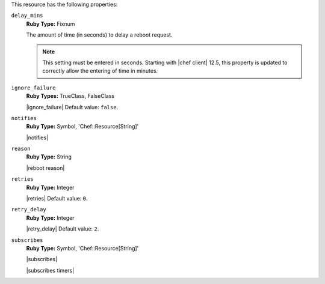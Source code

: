 .. The contents of this file may be included in multiple topics (using the includes directive).
.. The contents of this file should be modified in a way that preserves its ability to appear in multiple topics.

This resource has the following properties:

``delay_mins``
   **Ruby Type:** Fixnum

   The amount of time (in seconds) to delay a reboot request.

   .. note:: This setting must be entered in seconds. Starting with |chef client| 12.5, this property is updated to correctly allow the entering of time in minutes.


``ignore_failure``
   **Ruby Types:** TrueClass, FalseClass

   |ignore_failure| Default value: ``false``.

``notifies``
   **Ruby Type:** Symbol, 'Chef::Resource[String]'

   |notifies|

   .. include:: ../../includes_resources/includes_resource_service_reboot_attributes_notifies_syntax.rst

``reason``
   **Ruby Type:** String

   |reboot reason|

``retries``
   **Ruby Type:** Integer

   |retries| Default value: ``0``.

``retry_delay``
   **Ruby Type:** Integer

   |retry_delay| Default value: ``2``.

``subscribes``
   **Ruby Type:** Symbol, 'Chef::Resource[String]'

   |subscribes|

   .. include:: ../../includes_resources/includes_resource_service_reboot_attributes_subscribes_syntax.rst

   |subscribes timers|
